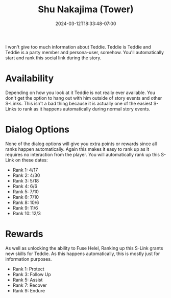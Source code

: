 #+TITLE: Shu Nakajima (Tower)
#+DATE: 2024-03-12T18:33:48-07:00
#+DRAFT: true
#+DESCRIPTION:
#+TYPE: guide
#+TAGS[]:
#+KEYWORDS[]:
#+SLUG:
#+SUMMARY:

I won't give too much information about Teddie. Teddie is Teddie and Teddie is a party member and persona-user, somehow. You'll automatically start and rank this social link during the story.

* Availability
Depending on how you look at it Teddie is not really ever available. You don't get the option to hang out with him outside of story events and other S-Links. This isn't a bad thing because it is actually one of the easiest S-Links to rank as it happens automatically during normal story events.

* Dialog Options
None of the dialog options will give you extra points or rewards since all ranks happen automatically. Again this makes it easy to rank up as it requires no interaction from the player. You will automatically rank up this S-Link on these dates:
- Rank 1: 4/17
- Rank 2: 4/30
- Rank 3: 5/18
- Rank 4: 6/6
- Rank 5: 7/10
- Rank 6: 7/10
- Rank 8: 10/6
- Rank 9: 11/6
- Rank 10: 12/3

* Rewards
As well as unlocking the ability to Fuse Helel, Ranking up this S-Link grants new skills for Teddie. As this happens automatically, this is mostly just for information purposes.
- Rank 1: Protect
- Rank 3: Follow Up
- Rank 5: Assist
- Rank 7: Recover
- Rank 9: Endure
